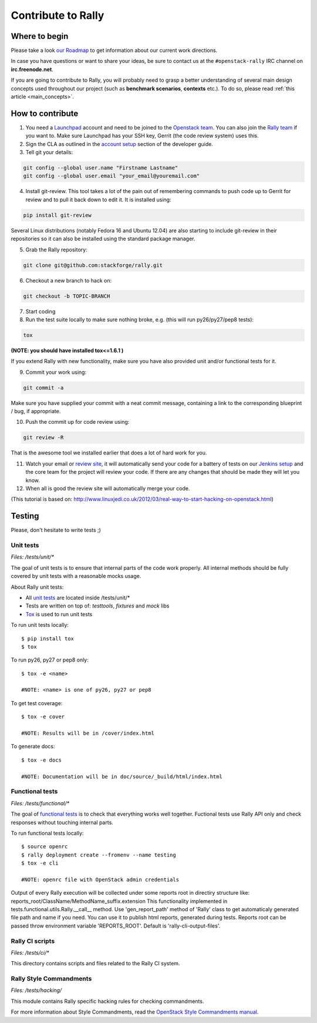 ..
      Copyright 2015 Mirantis Inc. All Rights Reserved.

      Licensed under the Apache License, Version 2.0 (the "License"); you may
      not use this file except in compliance with the License. You may obtain
      a copy of the License at

          http://www.apache.org/licenses/LICENSE-2.0

      Unless required by applicable law or agreed to in writing, software
      distributed under the License is distributed on an "AS IS" BASIS, WITHOUT
      WARRANTIES OR CONDITIONS OF ANY KIND, either express or implied. See the
      License for the specific language governing permissions and limitations
      under the License.



.. _contribute:

Contribute to Rally
===================

Where to begin
--------------

Please take a look `our Roadmap <https://docs.google.com/a/mirantis.com/spreadsheets/d/16DXpfbqvlzMFaqaXAcJsBzzpowb_XpymaK2aFY2gA2g/edit#gid=0>`_ to get information about our current work directions.

In case you have questions or want to share your ideas, be sure to contact us at the ``#openstack-rally`` IRC channel on **irc.freenode.net**.

If you are going to contribute to Rally, you will probably need to grasp a better understanding of several main design concepts used throughout our project (such as **benchmark scenarios**, **contexts** etc.). To do so, please read :ref:`this article <main_concepts>`.


How to contribute
-----------------

1. You need a `Launchpad <https://launchpad.net/>`_ account and need to be joined to the `Openstack team <https://launchpad.net/openstack>`_. You can also join the `Rally team <https://launchpad.net/rally>`_ if you want to. Make sure Launchpad has your SSH key, Gerrit (the code review system) uses this.

2. Sign the CLA as outlined in the `account setup <http://docs.openstack.org/infra/manual/developers.html#development-workflow>`_ section of the developer guide.

3. Tell git your details:

.. code-block:: none

    git config --global user.name "Firstname Lastname"
    git config --global user.email "your_email@youremail.com"

4. Install git-review. This tool takes a lot of the pain out of remembering commands to push code up to Gerrit for review and to pull it back down to edit it. It is installed using:

.. code-block:: none

    pip install git-review

Several Linux distributions (notably Fedora 16 and Ubuntu 12.04) are also starting to include git-review in their repositories so it can also be installed using the standard package manager.

5. Grab the Rally repository:

.. code-block:: none

    git clone git@github.com:stackforge/rally.git

6. Checkout a new branch to hack on:

.. code-block:: none

    git checkout -b TOPIC-BRANCH

7. Start coding

8. Run the test suite locally to make sure nothing broke, e.g. (this will run py26/py27/pep8 tests):

.. code-block:: none

    tox

**(NOTE: you should have installed tox<=1.6.1 )**

If you extend Rally with new functionality, make sure you have also provided unit and/or functional tests for it.

9. Commit your work using:

.. code-block:: none

    git commit -a


Make sure you have supplied your commit with a neat commit message, containing a link to the corresponding blueprint / bug, if appropriate.

10. Push the commit up for code review using:

.. code-block:: none

    git review -R

That is the awesome tool we installed earlier that does a lot of hard work for you.

11. Watch your email or `review site <http://review.openstack.org/>`_, it will automatically send your code for a battery of tests on our `Jenkins setup <http://jenkins.openstack.org/>`_ and the core team for the project will review your code. If there are any changes that should be made they will let you know.

12. When all is good the review site  will automatically merge your code.


(This tutorial is based on: http://www.linuxjedi.co.uk/2012/03/real-way-to-start-hacking-on-openstack.html)

Testing
-------

Please, don't hesitate to write tests ;)


Unit tests
^^^^^^^^^^

*Files: /tests/unit/**

The goal of unit tests is to ensure that internal parts of the code work properly.
All internal methods should be fully covered by unit tests with a reasonable mocks usage.


About Rally unit tests:

- All `unit tests <http://en.wikipedia.org/wiki/Unit_testing>`_ are located inside /tests/unit/*
- Tests are written on top of: *testtools*, *fixtures* and *mock* libs
- `Tox <https://tox.readthedocs.org/en/latest/>`_ is used to run unit tests


To run unit tests locally::

  $ pip install tox
  $ tox

To run py26, py27 or pep8 only::

  $ tox -e <name>

  #NOTE: <name> is one of py26, py27 or pep8

To get test coverage::

  $ tox -e cover

  #NOTE: Results will be in /cover/index.html

To generate docs::

  $ tox -e docs

  #NOTE: Documentation will be in doc/source/_build/html/index.html

Functional tests
^^^^^^^^^^^^^^^^

*Files: /tests/functional/**

The goal of `functional tests <https://en.wikipedia.org/wiki/Functional_testing>`_ is to check that everything works well together.
Fuctional tests use Rally API only and check responses without touching internal parts.

To run functional tests locally::

  $ source openrc
  $ rally deployment create --fromenv --name testing
  $ tox -e cli

  #NOTE: openrc file with OpenStack admin credentials

Output of every Rally execution will be collected under some reports root in
directiry structure like: reports_root/ClassName/MethodName_suffix.extension
This functionality implemented in tests.functional.utils.Rally.__call__ method.
Use 'gen_report_path' method of 'Rally' class to get automaticaly generated file
path and name if you need. You can use it to publish html reports, generated
during tests.
Reports root can be passed throw environment variable 'REPORTS_ROOT'. Default is
'rally-cli-output-files'.

Rally CI scripts
^^^^^^^^^^^^^^^^

*Files: /tests/ci/**

This directory contains scripts and files related to the Rally CI system.

Rally Style Commandments
^^^^^^^^^^^^^^^^^^^^^^^^

*Files: /tests/hacking/*

This module contains Rally specific hacking rules for checking commandments.

For more information about Style Commandments, read the `OpenStack Style Commandments manual <http://docs.openstack.org/developer/hacking/>`_.
